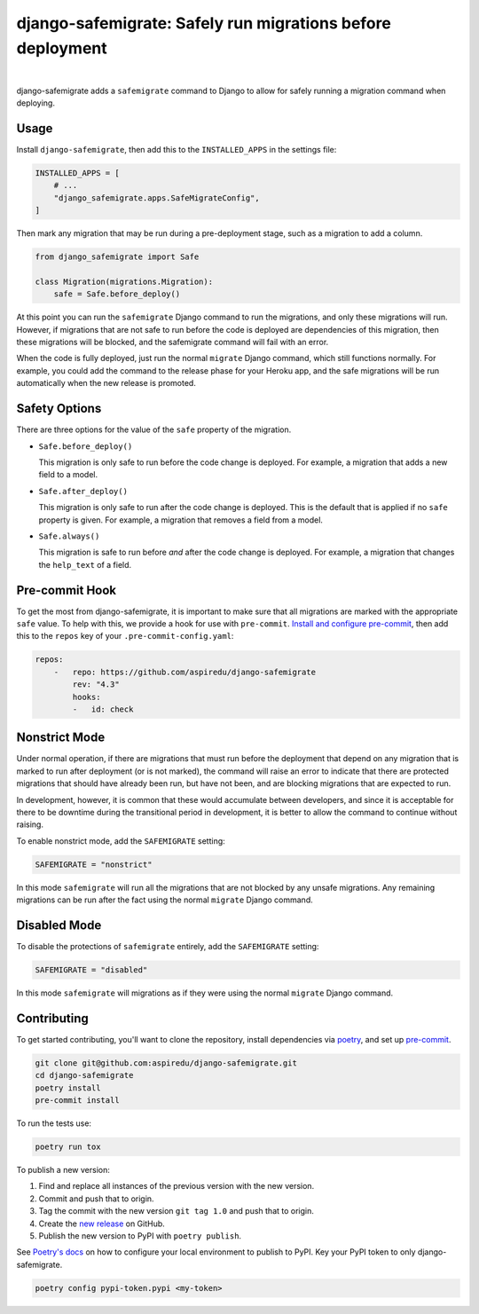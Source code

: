 ===========================================================
django-safemigrate: Safely run migrations before deployment
===========================================================

.. image:: https://img.shields.io/pypi/v/django-safemigrate.svg
   :target: https://pypi.org/project/django-safemigrate/
   :alt: Latest Version

.. image:: https://github.com/aspiredu/django-safemigrate/workflows/Build/badge.svg
   :target: https://github.com/aspiredu/django-safemigrate/actions/
   :alt: Build status

.. image:: https://codecov.io/gh/aspiredu/django-safemigrate/branch/master/graph/badge.svg
   :target: https://codecov.io/gh/aspiredu/django-safemigrate
   :alt: Code Coverage

.. image:: https://img.shields.io/badge/code%20style-black-000000.svg
   :target: https://github.com/ambv/black
   :alt: Code style: black

|

django-safemigrate adds a ``safemigrate`` command to Django
to allow for safely running a migration command when deploying.

Usage
=====

Install ``django-safemigrate``, then add this to the
``INSTALLED_APPS`` in the settings file:

.. code-block:: python

    INSTALLED_APPS = [
        # ...
        "django_safemigrate.apps.SafeMigrateConfig",
    ]

Then mark any migration that may be run
during a pre-deployment stage,
such as a migration to add a column.

.. code-block:: python

    from django_safemigrate import Safe

    class Migration(migrations.Migration):
        safe = Safe.before_deploy()

At this point you can run the ``safemigrate`` Django command
to run the migrations, and only these migrations will run.
However, if migrations that are not safe to run before
the code is deployed are dependencies of this migration,
then these migrations will be blocked, and the safemigrate
command will fail with an error.

When the code is fully deployed, just run the normal ``migrate``
Django command, which still functions normally.
For example, you could add the command to the release phase
for your Heroku app, and the safe migrations will be run
automatically when the new release is promoted.

Safety Options
==============

There are three options for the value of the
``safe`` property of the migration.

* ``Safe.before_deploy()``

  This migration is only safe to run before the code change is deployed.
  For example, a migration that adds a new field to a model.

* ``Safe.after_deploy()``

  This migration is only safe to run after the code change is deployed.
  This is the default that is applied if no ``safe`` property is given.
  For example, a migration that removes a field from a model.

* ``Safe.always()``

  This migration is safe to run before *and* after
  the code change is deployed.
  For example, a migration that changes the ``help_text`` of a field.

Pre-commit Hook
===============

To get the most from django-safemigrate,
it is important to make sure that all migrations
are marked with the appropriate ``safe`` value.
To help with this, we provide a hook for use with ``pre-commit``.
`Install and configure pre-commit`_,
then add this to the ``repos`` key of your ``.pre-commit-config.yaml``:

.. code-block:: yaml

    repos:
        -   repo: https://github.com/aspiredu/django-safemigrate
            rev: "4.3"
            hooks:
            -   id: check

.. _Install and configure pre-commit: https://pre-commit.com/

Nonstrict Mode
==============

Under normal operation, if there are migrations
that must run before the deployment that depend
on any migration that is marked to run after deployment
(or is not marked),
the command will raise an error to indicate
that there are protected migrations that
should have already been run, but have not been,
and are blocking migrations that are expected to run.

In development, however, it is common that these
would accumulate between developers,
and since it is acceptable for there to be downtime
during the transitional period in development,
it is better to allow the command to continue without raising.

To enable nonstrict mode, add the ``SAFEMIGRATE`` setting:

.. code-block:: python

    SAFEMIGRATE = "nonstrict"

In this mode ``safemigrate`` will run all the migrations
that are not blocked by any unsafe migrations.
Any remaining migrations can be run after the fact
using the normal ``migrate`` Django command.

Disabled Mode
=============

To disable the protections of ``safemigrate`` entirely, add the
``SAFEMIGRATE`` setting:

.. code-block:: python

    SAFEMIGRATE = "disabled"

In this mode ``safemigrate`` will migrations as if they were
using the normal ``migrate`` Django command.

Contributing
============

To get started contributing, you'll want to clone the repository,
install dependencies via `poetry <https://python-poetry.org/>`_,
and set up `pre-commit <https://pre-commit.com/>`_.

.. code-block:: bash

    git clone git@github.com:aspiredu/django-safemigrate.git
    cd django-safemigrate
    poetry install
    pre-commit install

To run the tests use:

.. code-block:: bash

    poetry run tox

To publish a new version:

1. Find and replace all instances of the previous version with the new version.
2. Commit and push that to origin.
3. Tag the commit with the new version ``git tag 1.0`` and push that to origin.
4. Create the
   `new release <https://github.com/aspiredu/django-safemigrate/releases/new>`_
   on GitHub.
5. Publish the new version to PyPI with ``poetry publish``.

See `Poetry's docs
<https://python-poetry.org/docs/repositories/#configuring-credentials>`_
on how to configure your local environment to publish to PyPI. Key your PyPI
token to only django-safemigrate.

.. code-block:: bash

    poetry config pypi-token.pypi <my-token>

